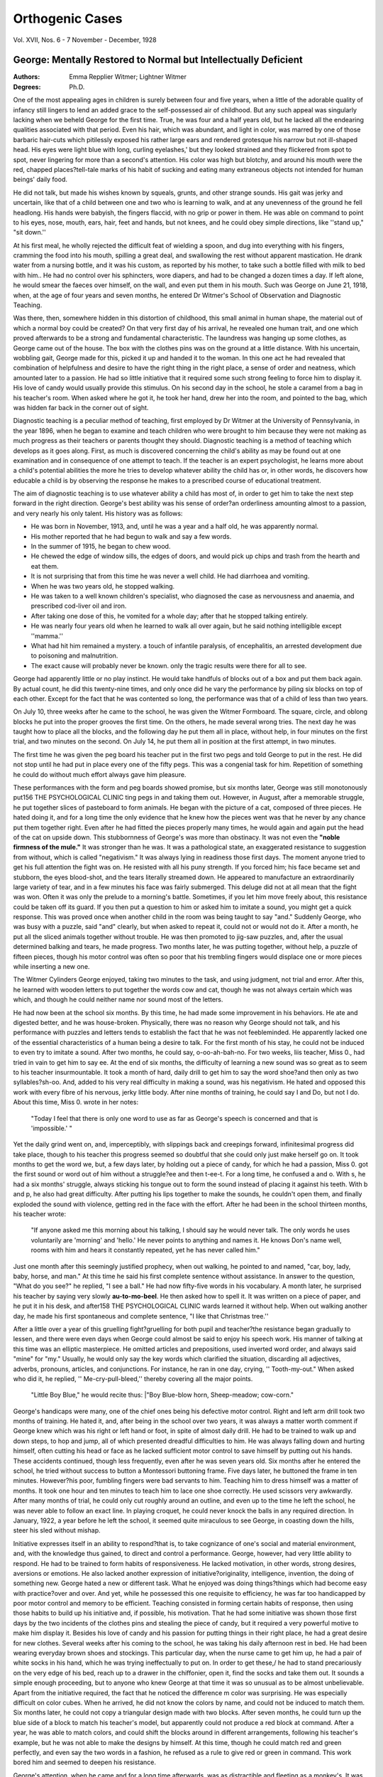 Orthogenic Cases
=================

.. meta::
    :Authors: Emma Repplier Witmer; Lightner Witmer
    :Journal: The Psychological Clinic
    :Keywords: Orthogenic, cases, george, intellectual disability

Vol. XVII, Nos. 6 - 7
November - December, 1928

George: Mentally Restored to Normal but Intellectually Deficient
----------------------------------------------------------------

:Authors:  Emma Repplier Witmer; Lightner Witmer
:Degrees: Ph.D.

One of the most appealing ages in children is surely between
four and five years, when a little of the adorable quality of infancy
still lingers to lend an added grace to the self-possessed air of
childhood. But any such appeal was singularly lacking when we
beheld George for the first time. True, he was four and a half
years old, but he lacked all the endearing qualities associated with
that period. Even his hair, which was abundant, and light in
color, was marred by one of those barbaric hair-cuts which pitilessly
exposed his rather large ears and rendered grotesque his narrow
but not ill-shaped head. His eyes were light blue with long, curling eyelashes,' but they looked strained and they flickered from
spot to spot, never lingering for more than a second's attention.
His color was high but blotchy, and around his mouth were the
red, chapped places?tell-tale marks of his habit of sucking and
eating many extraneous objects not intended for human beings'
daily food.

He did not talk, but made his wishes known by squeals, grunts,
and other strange sounds. His gait was jerky and uncertain, like
that of a child between one and two who is learning to walk, and
at any unevenness of the ground he fell headlong. His hands
were babyish, the fingers flaccid, with no grip or power in them.
He was able on command to point to his eyes, nose, mouth,
ears, hair, feet and hands, but not knees, and he could obey simple
directions, like ''stand up," "sit down.''

At his first meal, he wholly rejected the difficult feat of wielding a spoon, and dug into everything with his fingers, cramming
the food into his mouth, spilling a great deal, and swallowing the
rest without apparent mastication. He drank water from a nursing
bottle, and it was his custom, as reported by his mother, to take
such a bottle filled with milk to bed with him.. He had no control
over his sphincters, wore diapers, and had to be changed a dozen
times a day. If left alone, he would smear the faeces over himself,
on the wall, and even put them in his mouth. Such was George
on June 21, 1918, when, at the age of four years and seven months,
he entered Dr Witmer's School of Observation and Diagnostic
Teaching.

Was there, then, somewhere hidden in this distortion of childhood, this small animal in human shape, the material out of which
a normal boy could be created? On that very first day of his
arrival, he revealed one human trait, and one which proved afterwards to be a strong and fundamental characteristic. The laundress was hanging up some clothes, as George came out of the house.
The box with the clothes pins was on the ground at a little distance. With his uncertain, wobbling gait, George made for this,
picked it up and handed it to the woman. In this one act he
had revealed that combination of helpfulness and desire to have the
right thing in the right place, a sense of order and neatness, which
amounted later to a passion. He had so little initiative that it
required some such strong feeling to force him to display it.
His love of candy would usually provide this stimulus. On his
second day in the school, he stole a caramel from a bag in his
teacher's room. When asked where he got it, he took her hand,
drew her into the room, and pointed to the bag, which was hidden
far back in the corner out of sight.

Diagnostic teaching is a peculiar method of teaching, first employed by Dr Witmer at the University of Pennsylvania, in the
year 1896, when he began to examine and teach children who were
brought to him because they were not making as much progress
as their teachers or parents thought they should. Diagnostic
teaching is a method of teaching which develops as it goes along.
First, as much is discovered concerning the child's ability as may
be found out at one examination and in consequence of one attempt to teach. If the teacher is an expert psychologist, he learns
more about a child's potential abilities the more he tries to develop
whatever ability the child has or, in other words, he discovers
how educable a child is by observing the response he makes to a
prescribed course of educational treatment. 

The aim of diagnostic
teaching is to use whatever ability a child has most of, in order
to get him to take the next step forward in the right direction.
George's best ability was his sense of order?an orderliness amounting almost to a passion, and very nearly his only talent.
His history was as follows: 

.. hlist::

- He was born in November, 1913, and, until he was a year and a half old, he was apparently normal.
- His mother reported that he had begun to walk and say a few words. 
- In the summer of 1915, he began to chew wood. 
- He chewed the edge of window sills, the edges of doors, and would pick up chips and trash from the hearth and eat them. 
- It is not surprising that from this time he was never a well child. He had diarrhoea and vomiting. 
- When he was two years old, he stopped walking.
- He was taken to a well known children's specialist, who diagnosed the case as nervousness and anaemia, and prescribed cod-liver oil and iron. 
- After taking one dose of this, he vomited for a whole day; after that he stopped talking entirely. 
- He was nearly four years old when he learned to walk all over again, but he said nothing intelligible except ''mamma.'' 
- What had hit him remained a mystery. a touch of infantile paralysis, of encephalitis, an arrested development due to poisoning and malnutrition. 
- The exact cause will probably never be known. only the tragic results were there for all to see.

George had apparently little or no play instinct. He would
take handfuls of blocks out of a box and put them back again.
By actual count, he did this twenty-nine times, and only once did he
vary the performance by piling six blocks on top of each other.
Except for the fact that he was contented so long, the performance
was that of a child of less than two years.

On July 10, three weeks after he came to the school, he was
given the Witmer Formboard. The square, circle, and oblong
blocks he put into the proper grooves the first time. On the others,
he made several wrong tries. The next day he was taught how to
place all the blocks, and the following day he put them all in place,
without help, in four minutes on the first trial, and two minutes
on the second. On July 14, he put them all in position at the
first attempt, in two minutes.

The first time he was given the peg board his teacher put
in the first two pegs and told George to put in the rest. He did
not stop until he had put in place every one of the fifty pegs. This
was a congenial task for him. Repetition of something he could
do without much effort always gave him pleasure.

These performances with the form and peg boards showed
promise, but six months later, George was still monotonously put156 THE PSYCHOLOGICAL CLINIC
ting pegs in and taking them out. However, in August, after a
memorable struggle, he put together slices of pasteboard to form
animals. He began with the picture of a cat, composed of three
pieces. He hated doing it, and for a long time the only evidence
that he knew how the pieces went was that he never by any chance
put them together right. Even after he had fitted the pieces properly many times, he would again and again put the head of the
cat on upside down. This stubbornness of George's was more than
obstinacy. It was not even the **"noble firmness of the mule."** It
was stronger than he was. It was a pathological state, an exaggerated resistance to suggestion from without, which is called
"negativism." It was always lying in readiness those first days.
The moment anyone tried to get his full attention the fight was on.
He resisted with all his puny strength. If you forced him; his face
became set and stubborn, the eyes blood-shot, and the tears literally
streamed down. He appeared to manufacture an extraordinarily
large variety of tear, and in a few minutes his face was fairly submerged. This deluge did not at all mean that the fight was won.
Often it was only the prelude to a morning's battle. Sometimes,
if you let him move freely about, this resistance could be taken off
its guard. If you then put a question to him or asked him to imitate a sound, you might get a quick response. This was proved
once when another child in the room was being taught to say
"and." Suddenly George, who was busy with a puzzle, said "and"
clearly, but when asked to repeat it, could not or would not do it.
After a month, he put all the sliced animals together without
trouble. He was then promoted to jig-saw puzzles, and, after the
usual determined balking and tears, he made progress. Two months
later, he was putting together, without help, a puzzle of fifteen
pieces, though his motor control was often so poor that his trembling fingers would displace one or more pieces while inserting a
new one.

The Witmer Cylinders George enjoyed, taking two minutes to
the task, and using judgment, not trial and error. After this, he
learned with wooden letters to put together the words cow and cat,
though he was not always certain which was which, and though
he could neither name nor sound most of the letters.

He had now been at the school six months. By this time, he
had made some improvement in his behaviors. He ate and digested
better, and he was house-broken. Physically, there was no reason
why George should not talk, and his performance with puzzles and
letters tends to establish the fact that he was not feebleminded. He
apparently lacked one of the essential characteristics of a human
being a desire to talk. For the first month of his stay, he could
not be induced to even try to imitate a sound. After two months,
he could say, o-oo-ah-bah-no. For two weeks, liis teacher, Miss 0.,
had tried in vain to get him to say ee. At the end of six months, the
difficulty of learning a new sound was so great as to seem to his
teacher insurmountable. It took a month of hard, daily drill to
get him to say the word shoe?and then only as two syllables?sh-oo.
And, added to his very real difficulty in making a sound, was his
negativism. He hated and opposed this work with every fibre of
his nervous, jerky little body. After nine months of training, he
could say I and Do, but not I do. About this time, Miss 0. wrote
in her notes: 

    "Today I feel that there is only one word to use as far as George's speech is concerned 
    and that is 'impossible.' "

Yet the daily grind went on, and, imperceptibly, with slippings
back and creepings forward, infinitesimal progress did take place,
though to his teacher this progress seemed so doubtful that she
could only just make herself go on. It took months to get the word
we, but, a few days later, by holding out a piece of candy, for
which he had a passion, Miss 0. got the first sound or word out of
him without a struggle?ee and then t-ee-t. For a long time,
he confused a and o. With s, he had a six months' struggle,
always sticking his tongue out to form the sound instead of placing
it against his teeth. With b and p, he also had great difficulty.
After putting his lips together to make the sounds, he couldn't
open them, and finally exploded the sound with violence, getting
red in the face with the effort. After he had been in the school
thirteen months, his teacher wrote:

.. pull-quote::

    "If anyone asked me this morning about his talking, I should say he would never talk. The only
    words he uses voluntarily are 'morning' and 'hello.' He never points to anything and names it. 
    He knows Don's name well, rooms with him and hears it constantly repeated, yet he has never called him." 

Just one month after this seemingly justified prophecy,
when out walking, he pointed to and named, "car, boy, lady, baby,
horse, and man." At this time he said his first complete sentence
without assistance. In answer to the question, "What do you
see?" he replied, "I see a ball." He had now fifty-five words in
his vocabulary. A month later, he surprised his teacher by saying
very slowly **au-to-mo-beel**.  He then asked how to spell it. It
was written on a piece of paper, and he put it in his desk, and after158 THE PSYCHOLOGICAL CLINIC
wards learned it without help. When out walking another day, he
made his first spontaneous and complete sentence, "I like that
Christmas tree.''

After a little over a year of this gruelling fight?gruelling for
both pupil and teacher?the resistance began gradually to lessen,
and there were even days when George could almost be said to enjoy his speech work. His manner of talking at this time was an
elliptic masterpiece. He omitted articles and prepositions, used inverted word order, and always said "mine" for "my." Usually,
he would only say the key words which clarified the situation, discarding all adjectives, adverbs, pronouns, articles, and conjunctions.
For instance, he ran in one day, crying, '' Tooth-my-out." When
asked who did it, he replied, '' Me-cry-pull-bleed,'' thereby covering
all the major points. 

    "Little Boy Blue," he would recite thus:
    |"Boy Blue-blow horn, Sheep-meadow; cow-corn."

George's handicaps were many, one of the chief ones being his
defective motor control. Right and left arm drill took two months
of training. He hated it, and, after being in the school over two
years, it was always a matter worth comment if George knew which
was his right or left hand or foot, in spite of almost daily drill.
He had to be trained to walk up and down steps, to hop and jump,
all of which presented dreadful difficulties to him. He was always
falling down and hurting himself, often cutting his head or face
as he lacked sufficient motor control to save himself by putting out
his hands. These accidents continued, though less frequently, even
after he was seven years old. Six months after he entered the
school, he tried without success to button a Montessori buttoning
frame. Five days later, he buttoned the frame in ten minutes.
However?his poor, fumbling fingers were bad servants to him.
Teaching him to dress himself was a matter of months. It took
one hour and ten minutes to teach him to lace one shoe correctly.
He used scissors very awkwardly. After many months of trial, he
could only cut roughly around an outline, and even up to the time
he left the school, he was never able to follow an exact line. In
playing croquet, he could never knock the balls in any required
direction. In January, 1922, a year before he left the school, it
seemed quite miraculous to see George, in coasting down the hills,
steer his sled without mishap.

Initiative expresses itself in an ability to respond?that is, to
take cognizance of one's social and material environment, and, with
the knowledge thus gained, to direct and control a performance.
George, however, had very little ability to respond. He had to be
trained to form habits of responsiveness. He lacked motivation,
in other words, strong desires, aversions or emotions. He also
lacked another expression of initiative?originality, intelligence, invention, the doing of something new. George hated a new or different task. What he enjoyed was doing things?things which had become easy with practice?over and over. And yet, while he possessed this one requisite to efficiency, he was far too handicapped
by poor motor control and memory to be efficient. Teaching consisted in forming certain habits of response, then using those habits
to build up his initiative and, if possible, his motivation.
That he had some initiative was shown those first days by the
two incidents of the clothes pins and stealing the piece of candy,
but it required a very powerful motive to make him display it. Besides his love of candy and his passion for putting things in their
right place, he had a great desire for new clothes. Several weeks
after his coming to the school, he was taking his daily afternoon
rest in bed. He had been wearing everyday brown shoes and
stockings. This particular day, when the nurse came to get him
up, he had a pair of white socks in his hand, which he was trying
ineffectually to put on. In order to get these,/ he had to stand
precariously on the very edge of his bed, reach up to a drawer in
the chiffonier, open it, find the socks and take them out. It sounds
a simple enough proceeding, but to anyone who knew George at
that time it was so unusual as to be almost unbelievable. Apart
from the initiative required, the fact that he noticed the difference
m color was surprising. He was especially difficult on color cubes.
When he arrived, he did not know the colors by name, and could
not be induced to match them. Six months later, he could not copy
a triangular design made with two blocks. After seven months,
he could turn up the blue side of a block to match his teacher's
model, but apparently could not produce a red block at command.
After a year, he was able to match colors, and could shift the blocks
around in different arrangements, following his teacher's example,
but he was not able to make the designs by himself. At this time,
though he could match red and green perfectly, and even say the
two words in a fashion, he refused as a rule to give red or green
in command. This work bored him and seemed to deepen his
resistance.

George's attention, when he came and for a long time afterwards, was as distractible and fleeting as a monkey's. It was pos160 THE PSYCHOLOGICAL CLINIC
sible to hold it for a few seconds or a minute; then it was gone.
He did not look and did not listen. He had to be taught to do
both. The next step was to teach him to remember.

He was thought at first to have a memory span of one. In
January, 1920, when he was being taught to spell, he had to deliberate a long time on each letter. Even if the word was spelled
over beforehand, it did not increase his speed very much. This
would seem to indicate that he had no real after-image. Apparently, the after-image was only two, but he was beginning to develop an operative span of three and sometimes four. He could
give two letters in rapid succession, but he could not give three.
If forced to give three rapidly, even in words he knew how to
spell, he would drop one of the letters. If a word was written
on the blackboard as he named the letters, he could not spell it.
If merely auditory stimulus was used, he forgot what he was spelling and lost all continuity, even though he pronounced the word
first. The same was true of arithmetic. When he would give
persistently the wrong answer in oral drill, his teacher would say,
"Go to the blackboard and write it down." Sometimes, before
he got there, sometimes when he picked up the chalk, he would
call out the right answer, as if even the idea of writing clarified
his visual images. If given 2 and 2 and 4 to add, he could not
carry in his mind the sum of the first two, but if allowed to write
the additional 4 on the board, he could then complete the sum in his
mind, and say 8. In January, 1921, he was adding and subtracting
numbers 1 to 10. If written down, these were generally correct,
another proof that his visual memory was the least defective. In
two weeks, with a little drill every day, he had learned to play
Dominoes, as far as recognizing and matching the pieces were
concerned. The first time he played parcheesi, he was able to transfer his visual memories of the spots on the dominoes to the dice, and
did very well, though in counting the spaces, his fingers would go
faster than his tongue. His memory was constantly improving.
On March 18, 1921, he was given a spelling review of 92 words of
two to seven letters, and missed only six. 

In October, 1921, he
memorized a poem of eight lines in ten minutes. The following
month, he learned to name the first four days of the week in succession. A four letter word was learned generally in four repetitions. After a month's drilling on days of the week, he surprised
his teacher by applying his newly acquired knowledge, and announced, "Friday, Miss A." on her arrival that morning.
The strain of teaching George in those first two years was
not only his wandering attention, lack of persistence, his fits of
obstinacy, his poor motor control, and defective speech?his hands
and body were hardly ever still. He would squirm and wriggle,
pull at his clothing, fuss with his stockings, bite his nails, put his
fingers in his mouth, chew his tie or handkerchief, but never would
he keep still! Around his mouth were always the telltale marks?a
chapped area?the result of sucking or chewing something; in the
beginning, things he would pick up; later on, it was his fingers,
his tie, the ends of his sleeves, his sweater. Towards the end of
his stay, he made noticeable efforts to break himself of this habit,
especially when he was told that he would stay in the baby class
until he did stop.

He learned to read at the same time that he was learning to
talk, the two processes going on together, but speech was so difficult for him that he knew words and their letters some time before he could articulate the sounds. It could therefore be said
of him with truth that he read before he talked. His reading lessons began by making him pick out certain letters at command.
These letters were the large wooden kind, which, by their size
and shape, offered the least difficulty. Nevertheless, he opposed
this phase of his instruction with all the will he possessed. Given
this pathological resistance and a very poor and fleeting attention,
it was not surprising that his teacher was often in despair, and
the improvement almost imperceptible. 

It took him half a year
to put together his first word, cow, with these wooden letters. It
took him two weeks to make the big advance from one word to
two?cow, cat. Even after he had given every proof of knowing
the name t, and after he had used this letter in the formation of
words, it took ten days to make him pick out the letter t from a pile
of letters on the table. 

The transition from wooden to small cardboard letters was made without difficulty, and again later to printed
ones. After nine months, he could spell with cardboard letters the
words cat, rat, hat, on, cow, boy, pig, man, see, and eye, but only
three of these could he pronounce, and then very imperfectly. At
this time he could* point at command to any letter of the alphabet.
One year and eight months after entering the school, he was reading
daily in Monroe's Primer, and, what is more remarkable, he showed
evidence of liking it. He read very slowly and painstakingly in
a voice devoid of inflection or expression. It took a little over a
Month's drilling for him to read "The Little Red Hen," but his
next story, "**The Gingerbread Boy,**" he learned to read perfectly in
fifteen days, showing how rapidly his reading ability improved.
The absence of resistance, and his growing interest in reading
helped to overcome his handicaps of poor attention and deficient
imageability. Seven months later, he took just a week to learn to
read "Billy Goat Gruff," and spelled easily the most common words
in it. He continued to read with extreme slowness and often
skipped words or whole lines, due to his poor attention, so that it
was a long time before he could read without his teacher's pointing
pencil. Once he mastered a story thoroughly, he could always read
it well in a review, showing he possessed a retentive memory.

George was always subject to sudden fatigue. His eyes
would fill with tears, and he would stammer and give the same answer to every question. This was a signal to his teacher to quit
work for a play or rest period.

Subject to attacks of mental confusion, these would often occur if any new demands were made of him. Drilled a long time
on "may I have," and feeling sure he had got it, his teacher then
gave him "may I sit." This change temporarily upset his mental
balance so that he could say neither one nor the other. Given a
drill in the days of the week, followed by a drill in telling time, he
twice answered questions as to time by days of the week. He was
given this problem, "You have six pennies in your pocket. You
lost two. How many have you left?" Even when this was acted
out with real pennies, he still had great difficulty. The insertion
of the several ideas of a pocket, of money, of losing, put him all off
the simple sum of six minus two, which he knew well. Four months
later, he solved orally sixteen simple problems like this one, although he was greatly fatigued at the end.
On account of his weak motor control, the trembling, inefficient
fingers had great trouble in handling chalk, and later a pencil. At
first, it was impossible to get him to make a vertical or horizontal
line. It took weeks to teach him to print the letter k. He was in
the school a year before he could print with incredible slowness and
difficulty a few short words. Often, unless held and directed by his
teacher, his pencil would slip about and wander at random over
the paper. Those early efforts looked as if the writer had held
the pencil between his toes instead of his fingers. More than two
years after his education began, any attempt to make him write on
a line was an absolute failure. Yet, two months later, he was given
his first lined copy-book, and, stimulated by this novelty, he made
quite a creditable effort at following the lines. It was natural
that he should hate writing considering the enormous effort it involved, and in this work he fatigued more rapidly than any other.
One day he said, "I sick tired writing, Miss A., no more." His
dislike of the task had forced this unusual initiative of speech. In
his third year at the school, he transcribed two or three sentences
from his reading book. A month earlier, unless prompted, he could
not copy words in their sequence. The letters were very large and
straggling, but recognizable. At this time, July, 1921, he began to
compose a diary every morning in class. He did this at first with
anagrams, so that he would only have to struggle with one difficulty
at a time?that of expressing a thought. When he mastered this,
he was given a pencil and a book in which to write the thought.
Seven months later, he wrote his first letter. It consisted of four
words and was a triumph of effort and training over disability. It
read?"Mother, I love you." It is interesting to compare this
feeble production, the top-notch of his ability at the time, with his
Christmas letter the year he left the school. He wrote it himself
without any help or suggestion from his teacher. "Dear Everyone?Thank you for the books, Tinker-Toy, Erector, Screw Driver,
and the candy. Santa Claus brought me a little gray racer car,
some boats. In my stocking he put a horn and a horse. I got
some candy and I got an apple and candy cane. Love from me.
George." To hear George talk or read at this time was to get the
impression of a mechanical human boy in operation, an infantile
'robot." He had not yet infused these processes with personality.
Nevertheless, he was developing a marked personality.

His love of order and his desire to be helpful were fundamental. Before he knew how to put on his own clothes, he tried
to help a little, crippled girl put on her sweater. He hung up his
teacher's hat and coat without ever being asked. On walks through
the woods, George could always be depended on to hold back the
branches of trees so that the others could go through. He was excellent at helping to clean up a desk, tidy a room and arrange
details. He would spend many happy hours putting weeds, stones,
aud leaves into his little wagon and dumping them in the right
place, returning with a smile for more. One day, before he had
learned to talk, he came agitatedly into Miss P's room, took her by
the hand and drew her swiftly down the hall to the bathroom. Miss
hurrying anxiously along, thought that one of the pipes had
burst or that some untoward situation had aroused his dormant
initiative. Arrived at the bathroom, she could see nothing amiss,
but George pointed excitedly to the mirror on the wall which hung
crooked, and made signs for her to straighten it. Never did George
have to be reminded to fold his napkin at table nor to put away
his belongings. Writing about coasting in his diary, he ends up,
"I put away my sled." What is to most of us the "fly in the
amber" and "the rift within the lute" was to George the culminating point of satisfaction. His diary, written in October, 1921,
reads, "Friday night I played ten pins with Miss P. and Don and
Calvin. The little baby children went to bed first and I put away
the chairs." The following month, he wrote to his mother?"Dear
Mothers, Thank you for the new coat. It fits me. I put it away
in the closet. Love from me. George." Dates and their exactness gave him great pleasure. He never made a mistake in dating
his diary, and, perhaps because it was a daily task, he grew to
love it, and was most upset if it was ever omitted. He learned by
himself to use an index and liked wherever possible to make use
of one.

Imageability is the great expression of initiative, so it was not
surprising that George was most deficient in this quality. Lacking
imageability, he lacked imagination, good after-images and a power
of imitation. At first, he seemed to have no imagination at all,
but in time developed a small amount. In December, 1921, when
asked for an oral reproduction of the story of Cinderella, he had
a lapse of memory and was obliged to trust to his invention for
the rest. '' Once a woman had two daughters. Her daughters were
proud and selfish like herself, and her step-daughter was sweet and
lovely. She made her do all the work and sleep in the poor,
hard bed. The bed was in a dark garret. Now, the Prince gave
a ball, invited all the great people to come. The sisters invited to
the ball. The people went to the ball. The sisters planned, ' I wear
my red velvet gown.' 'I wear my dress with flowers of gold for
the party.' (Here his memory failed and he had to improvise.)
'When the Prince is gone, not let us kill the girl, and the girl like
him and he like the girl,' and the girl said, 'I will go too and we
not chop wood,' and she said?'Don't kill no girl,' and the girl
said, 'Please don't cry, little girl.' Her godmother is not dead.
She is in the purple house and the house was near the woods and
the house was a nice baby house and the house was in the dark
corner and the corner was the chimney corner and the Prince went
into the little red house. No one was in the house. A dark big bed
was in the house " It reminds one a little of the most iconoclastic type of modern literature?say an extract from Gertrude
Stein. In spite of its repetition and incoherence, it does show a
greatly increased vocabulary and some imagination. 

In the spring
of 1922,'he was given four objects to weave into a story?fox, duck,
blue sky, pond, and he produced the following: "I saw a little red
fox. I saw a little red duck. I saw a blue sky. I saw a pond and
a white bridge. The fox went for a walk. A duck went for a
walk?not (here George laughed) the blue sky went for a walk.
It can't walk. They went to Valley Forge Road. When the fox
saw the duck in the pond, he wanted to eat him. The fox jumped
right into the pond; he wanted to eat him. The fox jumped right
into the pond and was drowned and a big frog will eat him up.
The duck swam in the water for an hour. Then he went home."
Though some imagination was required to produce this, the white
bridge and the Valley Forge Road were well-known sights in his
daily walks. George was the opposite of the dreamy, imaginative
type of child. He had a good bump of locality and knew the roads
around the school well. What ability he had was practical, and his
chief pleasure was to apply any bit of knowledge he obtained.
The plus sign in his little arithmetic sums was always called '' and.''
One day, before he said more than a few words, he was out walking, andy as they passed the Catholic Church, George pointed up
at the gold cross which, at that particular angle, looked very much
like the plus sign, and asked "and?"

Without ever appearing alert, George developed a very keen
observation. We find traces of this in his diary: "Friday afternoon I went with Miss A. to get my arctics. My arctics are 3Y. I
can put my arctics on all myself.'' One day, coming in for dinner,
he said, 

    "I smell fish. I hate fish. I love ham. Ham on Wednesday." 

Very little escaped him that went on in the school. He not
only knew where his own things were, but the whereabouts of all the
other children's belongings. He could generally tell you which of
the maids had her day out, what teacher was on duty, where any
given person was and what they were doing. He came to be known
as the School Detective. Once his new overcoat was borrowed with
great secrecy for Don, whose own coat was too shabby to wear in
town. All went well till just as Don was opening the front door,
a forlorn voice with a rising inflection drifted down the stairs,
"You bring back my new coat, Don?"

Devoid of affection at first, he had been in the school about
a year before he evinced a sign of it. Then, one day, he was discovered dissolved in tears, watching out of the window the departure for the day of his extremely undemonstrative nurse. He
did not bestow his affection lightly, but, once given, it was never
withdrawn. Miss A. was the only other person in the school to
arouse this strong feeling. He has cherished every line she has
written him, and, though he has not seen her now for nearly two
years,j he still writes to her and talks of her. George could even
wax sentimental on occasion. Once, when a very pretty little girl
visited the school, he followed her around everywhere, never taking
his adoring gaze away, nor was the young lady averse to his attentions, for George had developed into a noticeably handsome boy
with blond, curly hair, a pink and white skin, regular features, and
large, innocent eyes. Another time, he spied a red poppy that had
withered and begged his teacher to come and look?"The poor,
dead poppy, the red poppy?who killed the poppy, Miss A. ? " He
appeared as grief-stricken as once when he saw a dead robin.
Where his affection was bestowed, he was extremely generous and
unselfish. This was shown in his attitude toward his roommate,
Don, for whom he fagged unceasingly, and to whom he gave his
most cherished possessions.

Though his negativism was practically conquered, he was still
subject to fits of obstinacy. After he acquired a small vocabulary,
he would put this mood into words, and, one day, when told to read,
said, "Not I like to read. No, not I read. I not like that story.
Not I read." Held to the task, he wept, but finally gave in. For
five minutes on another day he resisted doing a simple problem in
arithmetic. Finally, he remarked: "I show Marie my new suit
after dinner," and thereupon answered the problem correctly. Thus
a change of ideas would break the spell.

George's progress in school work in the last two years was
noticeably "more rapid. He began to make use of words that occurred in his reading lesson, and bit by bit a faint originality entered into his speech. He had a bad cold and was overheard praying?''God, take that cold away from me"; thus making up an
original sentence which he had not read or been taught was a
marked improvement. Pointing to the belfry on a church, he
exclaimed, "The chimney to ring." When the wheel-barrow got
stuck in the snow, Jack cried, "Will you un-stuck it?" And one
morning he announced, "I sleep so fast, so fast as a beaver under
the covers.'' When the waitress told him that it was her birthday,
after a moment's thought he said, "Merry Birthday, Catherine."
His first oral reproduction of '' The Goose who laid the Golden
Eggs" was as follows: "I read about the man and the goose. The
goose laid a egg and the man killed her. And in his haste to get
gold he lost all he had. He wished he had not been greedy again.''
Before he left us he could give clear oral reproduction of quite a
few familiar stories.

His power of concentrating increased and he developed an
ability to reason. Asked how many days to Christmas, he could
not answer. Miss A. wrote on a piece of paper?"Today is December 20th. Christmas is December 25th," and gave the paper
to George. He replied at once?"Five days." He displayed this
ability in solving his little arithmetic problems. Looking out the
window one morning at the snow, he said, "They can't use the gig
because it snowed. They want the sleigh."

In his reading lesson one day, he came across the new word?
"snow flakes" which he promptly called "corn flakes," an article
of food which he loved. Each time he read it he would call it corn
flakes to the end of the lesson, in spite of being corrected every
time. Often he would avoid saying a word he found difficult to
pronounce, for instance, the word "spider" was very hard for him,
so each time he came to it in his reading he called it'' bumble bee.''
One day, he was reading the story of a little Indian boy, called
Hiawatha. He was very much interested and asked his teacher
how to spell many of the words in this story, but when they came
to "Hiawatha," he said, "Let's leave it, Miss A." He had completely forgotten the long, agonizing struggle of learning to read
and each day augmented his pleasure in the exercise of this hardly
won accomplishment. In the Book Department at Wanamaker's,
he went into ecstacy over all the Primers and Readers, and wanted
to buy them all. In class the next day, stimulated by his interest,
he read the first twenty-seven pages very well,' although quite a
few words were strange to him. He began this reader on January
26, and finished it on March 23. "When he left us, he had read
about fifty pages in Winston's Third Reader. This reading proved
difficult on account of the many new words, and at first he did only
three or four pages a day. The last story he read was a long one
about the Biblical David. Seeing it was long and difficult, his
teacher suggested that they should skip it, and go on to the next,
an easier and shorter one, but George wouldn't hear of it. His
sense of order was outraged, and so he was allowed to read it.
His oral account of the story, when questioned, shows an increasing
ability to understand, as well as to incorporate new words into his
speaking vocabulary, like "troubled," "sorrow," "ill," words
perhaps heard, but never before spoken by him.
Question?''Who was David?'' Answer?''Jesse's son.''
Question?"What did David do?" Answer?"King Saul,
King of Israel, became ill. David played his harp. He said to
David he was well again."

    **Question:**"What did David do then?" 
    |  **Answer?**"Went home." 

The servants said he sang away the King's sorrows. The King said I can never go to sleep.''

Question?"What did David do when he went home?" Answer?"His father said?I am troubled about your brother. Take
some food and visit your brother, and he hurried away."
This shows a great advance over his first effort with the '' Goose
that laid the Golden Eggs."

The first of June, 1922, when he left the school, George was
eight years and seven months old. He knew all the plus and minus
combinations up to thirteen, and could add and subtract any numbers providing there was no carrying. He had developed an excellent mechanical memory. If he forgot a combination, he could
always solve it on paper by using strokes for counters, but he
could not reason out the correct answer mentally, no matter how
simple the question. He had acquired his two and three tables
and knew them unless tired.

His numerals and his writing were steadily improving, and
his last diary, if shown as the work of an eight year old boy, would
have been accepted as about average,?'' Tuesday afternoon I picked
up stones and weeds and the sticks. I said to myself I should put
on my summer hat. Miss 0. packed my box. I am going home
tomorrow.''

To sum up George's defects is to realize what a tremendous
number of handicaps had been met and either reduced or overcome. He had lacked a desire to talk, he had a delicate body, defective motor control and was deficient in both attention and persistence. He was negativistic, and had a memory span of one or two
at the most; he had poor initiative and imageability, thus lacking
imagination, good after-images and the power of imitation. In
other words he would have been called feebleminded by most doctors
and all laymen.

It was unfortunate that at this point in his training George
had to leave us and go home. He was out of the darkest, densest
woods, but he had still some rough, difficult ground to traverse, and
he needed expert physical and mental care. His family engaged
a special teacher, who came to his home and taught him. She reported after nearly a year's work, that at times she felt he had
not made one single bit of progress, though at other times she felt
greatly encouraged. It was to be expected that he would show a
great falling off, due to the general laxity of family life as opposed
to the steady, watchful care and discipline, the regular hours and
habits of school life. This marked deterioration took place. His
hands shook so that his writing became almost illegible, and he displayed many signs of acute nervousness. Gradually, he became
better adjusted to his environment and evinced greater control.
His diaries of 1923, sent to us by his teacher, show improvement in
variety of subject matter and wording.
